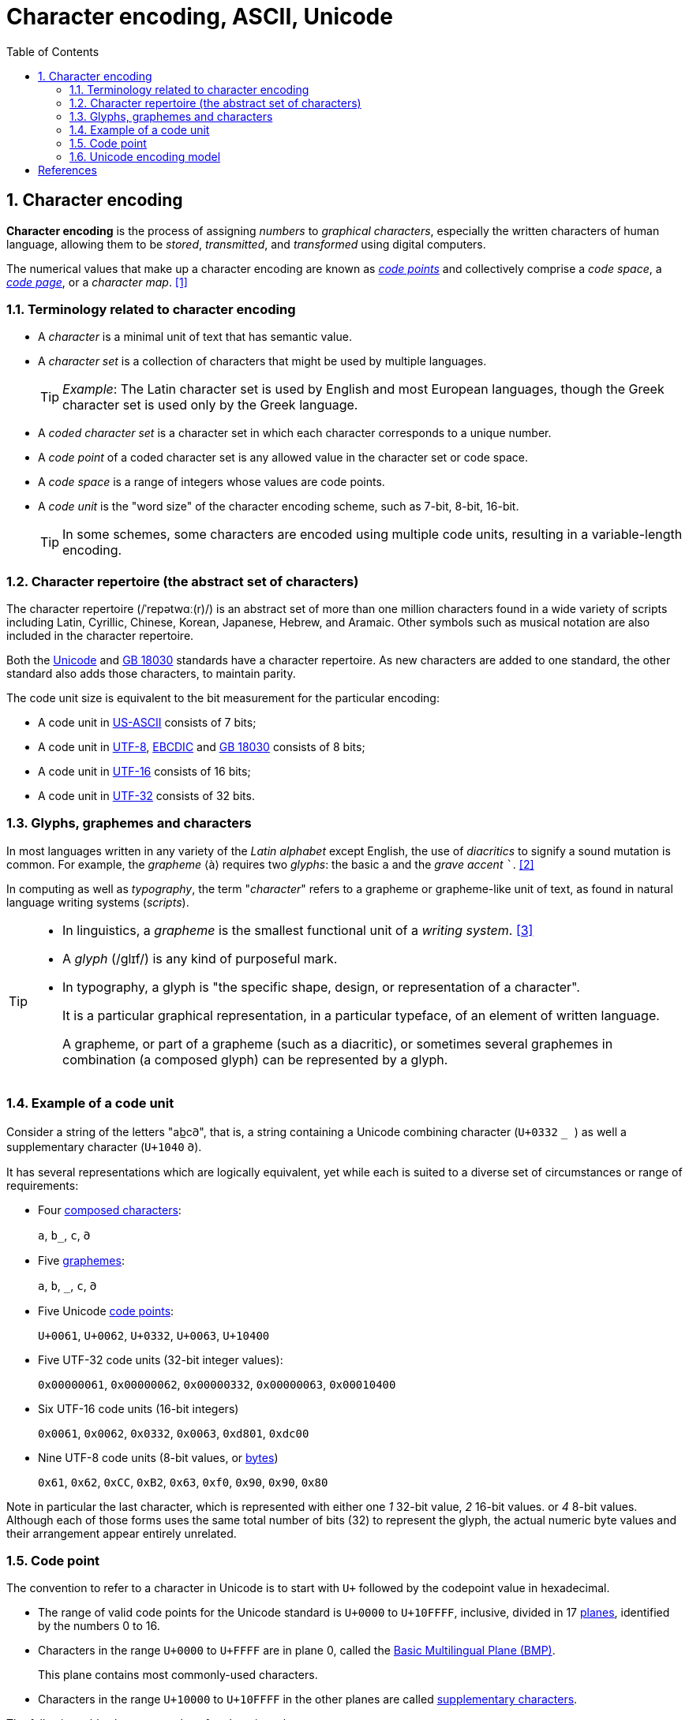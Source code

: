 = Character encoding, ASCII, Unicode
:page-layout: post
:page-categories: ['encoding']
:page-tags: ['encoding', 'charset', 'ascii', 'unicode', 'utf8']
:page-date: 2023-06-30 08:56:55 +0800
:page-revdate: 2023-06-30 08:56:55 +0800
:toc:
:toclevels: 4
:sectnums:
:sectnumlevels: 4

:code_point: https://en.wikipedia.org/wiki/Code_point
:code_page: https://en.wikipedia.org/wiki/Code_page
:unicode: https://en.wikipedia.org/wiki/Unicode
:GB_18030: https://en.wikipedia.org/wiki/GB_18030
:US-ASCII: https://en.wikipedia.org/wiki/US-ASCII
:UTF-8: https://en.wikipedia.org/wiki/UTF-8
:EBCDIC: https://en.wikipedia.org/wiki/EBCDIC
:UTF-16: https://en.wikipedia.org/wiki/UTF-16
:UTF-32: https://en.wikipedia.org/wiki/UTF-32
:byte: https://en.wikipedia.org/wiki/Byte
:universal_character_set: https://en.wikipedia.org/wiki/Universal_Character_Set
:windows_code_page: https://en.wikipedia.org/wiki/Windows_code_page
:diacritic: https://en.wikipedia.org/wiki/Diacritic
:typographic_ligature: https://en.wikipedia.org/wiki/Typographic_ligature
:glyph: https://en.wikipedia.org/wiki/Glyph

== Character encoding

*Character encoding* is the process of assigning _numbers_ to _graphical characters_, especially the written characters of human language, allowing them to be _stored_, _transmitted_, and _transformed_ using digital computers.

The numerical values that make up a character encoding are known as {code_point}[_code points_] and collectively comprise a _code space_, a _{code_page}[code page]_, or a _character map_. <<1>>

=== Terminology related to character encoding

* A _character_ is a minimal unit of text that has semantic value.

* A _character set_ is a collection of characters that might be used by multiple languages.
+
TIP: _Example_: The Latin character set is used by English and most European languages, though the Greek character set is used only by the Greek language.

* A _coded character set_ is a character set in which each character corresponds to a unique number.

* A _code point_ of a coded character set is any allowed value in the character set or code space.

* A _code space_ is a range of integers whose values are code points.

* A _code unit_ is the "word size" of the character encoding scheme, such as 7-bit, 8-bit, 16-bit.
+
TIP: In some schemes, some characters are encoded using multiple code units, resulting in a variable-length encoding.

=== Character repertoire (the abstract set of characters)

The character repertoire (/ˈrepətwɑː(r)/) is an abstract set of more than one million characters found in a wide variety of scripts including Latin, Cyrillic, Chinese, Korean, Japanese, Hebrew, and Aramaic. Other symbols such as musical notation are also included in the character repertoire.

Both the {unicode}[Unicode] and {GB_18030}[GB 18030] standards have a character repertoire. As new characters are added to one standard, the other standard also adds those characters, to maintain parity.

The code unit size is equivalent to the bit measurement for the particular encoding:

* A code unit in {US-ASCII}[US-ASCII] consists of 7 bits;
* A code unit in {UTF-8}[UTF-8], {EBCDIC}[EBCDIC] and {GB_18030}[GB 18030] consists of 8 bits;
* A code unit in {UTF-16}[UTF-16] consists of 16 bits;
* A code unit in {UTF-32}[UTF-32] consists of 32 bits.

=== Glyphs, graphemes and characters

In most languages written in any variety of the _Latin alphabet_ except English, the use of _diacritics_ to signify a sound mutation is common. For example, the _grapheme_ ⟨à⟩ requires two _glyphs_: the basic `a` and the _grave accent_ ```. <<2>>

In computing as well as _typography_, the term "_character_" refers to a grapheme or grapheme-like unit of text, as found in natural language writing systems (_scripts_).

[TIP]
====
* In linguistics, a _grapheme_ is the smallest functional unit of a _writing system_. <<3>>
+
* A _glyph_ (/ɡlɪf/) is any kind of purposeful mark.
+
* In typography, a glyph is "the specific shape, design, or representation of a character".
+
It is a particular graphical representation, in a particular typeface, of an element of written language.
+
A grapheme, or part of a grapheme (such as a diacritic), or sometimes several graphemes in combination (a composed glyph) can be represented by a glyph.
====

=== Example of a code unit

Consider a string of the letters "ab̲c𐐀", that is, a string containing a Unicode combining character (`U+0332` ``̲ ``) as well a supplementary character (`U+1040` ``𐐀``).

It has several representations which are logically equivalent, yet while each is suited to a diverse set of circumstances or range of requirements: 

* Four https://en.wikipedia.org/wiki/Character_(computing)[composed characters]:
+
`a`, `b̲`, `c`, `𐐀`

* Five link:https://en.wikipedia.org/wiki/Grapheme[graphemes]:
+
`a`, `b`, `_`, `c`, `𐐀`

* Five Unicode {code_point}[code points]:
+
`U+0061`, `U+0062`, `U+0332`, `U+0063`, `U+10400`

* Five UTF-32 code units (32-bit integer values):
+
`0x00000061`, `0x00000062`, `0x00000332`, `0x00000063`, `0x00010400`

* Six UTF-16 code units (16-bit integers)
+
`0x0061`, `0x0062`, `0x0332`, `0x0063`, `0xd801`, `0xdc00`

* Nine UTF-8 code units (8-bit values, or {byte}[bytes])
+
`0x61`, `0x62`, `0xCC`, `0xB2`, `0x63`, `0xf0`, `0x90`, `0x90`, `0x80`

Note in particular the last character, which is represented with either one _1_ 32-bit value, _2_ 16-bit values. or _4_ 8-bit values. Although each of those forms uses the same total number of bits (32) to represent the glyph, the actual numeric byte values and their arrangement appear entirely unrelated. 

=== Code point

The convention to refer to a character in Unicode is to start with `U+` followed by the codepoint value in hexadecimal.

* The range of valid code points for the Unicode standard is `U+0000` to `U+10FFFF`, inclusive, divided in 17 https://en.wikipedia.org/wiki/Plane_(Unicode)[planes], identified by the numbers 0 to 16.

* Characters in the range `U+0000` to `U+FFFF` are in plane 0, called the https://en.wikipedia.org/wiki/Plane_(Unicode)#Basic_Multilingual_Plane[Basic Multilingual Plane (BMP)].
+
This plane contains most commonly-used characters.

* Characters in the range `U+10000` to `U+10FFFF` in the other planes are called https://en.wikipedia.org/wiki/Supplementary_characters[supplementary characters]. 

The following table shows examples of code point values:

[%header,cols="3,3,1"]
|===
|Character
|Unicode code point
|Glyph

|Latin A
|U+0041
|Α

|Latin sharp S
|U+00DF
|ß

|Han for East
|U+6771
|東

|Ampersand
|U+0026
|&

|Inverted exclamation mark
|U+00A1
|¡

|Section sign
|U+00A7
|§ 
|===

_A code point is represented by a sequence of code units._ The mapping is defined by the encoding. Thus, the number of code units required to represent a code point depends on the encoding:

* *UTF-8*: code points map to a sequence of one, two, three or four code units.

* *UTF-16*: code units are twice as long as 8-bit code units.
+
Therefore, any code point with a scalar value less than `U+10000` is encoded with a single code unit.
+
Code points with a value `U+10000` or higher require two code units each.
+
These pairs of code units have a unique term in UTF-16: "https://en.wikipedia.org/wiki/UTF-16#Code_points_from_U+010000_to_U+10FFFF[Unicode surrogate pairs]".

* *UTF-32*: the 32-bit code unit is large enough that every code point is represented as a single code unit.

* *GB 18030*: multiple code units per code point are common, because of the small code units. Code points are mapped to one, two, or four code units.

=== Unicode encoding model

{Unicode}[Unicode] and its parallel standard, the ISO/IEC 10646 {universal_character_set}[Universal Character Set], together constitute a modern, unified character encoding.

Rather than mapping characters directly to octets ({byte}[bytes]), they separately define what characters are available, corresponding natural numbers ({code_point}[code points]), how those numbers are encoded as a series of fixed-size natural numbers (_code units_), and finally how those units are encoded as a stream of octets.

The purpose of this decomposition is to establish a universal set of characters that can be encoded in a variety of ways.

To describe this model correctly requires more precise terms than "_character set_" and "_character encoding_." The terms used in the modern model follow:

A *character repertoire* is the full set of abstract characters that a system supports.

* The repertoire may be closed, i.e. no additions are allowed without creating a new standard (as is the case with ASCII and most of the ISO-8859 series), or it may be open, allowing additions (as is the case with Unicode and to a limited extent the {windows_code_page}[Windows code pages]).

* The *characters* in a given repertoire reflect decisions that have been made about how to divide writing systems into basic information units.
+
The basic variants of the Latin, Greek and Cyrillic alphabets can be broken down into _letters_, _digits_, _punctuation_, and a few _special characters_ such as the space, which can all be arranged in simple linear sequences that are displayed in the same order they are read.
+
But even with these alphabets, {diacritic}[diacritics] pose a complication: they can be regarded either as part of a single character containing a letter and diacritic (known as a precomposed character), or as separate characters.
+
The former allows a far simpler text handling system but the latter allows any letter/diacritic combination to be used in text.

* A *coded character set (CCS)* is a function that maps characters to {code_point}[code points] (_each code point represents one character_).
+
For example, in a given repertoire, the capital letter "A" in the Latin alphabet might be represented by the code point 65, the character "B" to 66, and so on.
+
Multiple coded character sets may share the same repertoire; for example ISO/IEC 8859-1 and IBM code pages 037 and 500 all cover the same repertoire but map them to different code points.

* A *character encoding form (CEF)* is the mapping of code points to code units to facilitate storage in a system that represents numbers as bit sequences of fixed length (i.e. practically any computer system).
+
For example, a system that stores numeric information in 16-bit units can only directly represent code points 0 to 65,535 in each unit, but larger code points (say, 65,536 to 1.4 million) could be represented by using multiple 16-bit units. This correspondence is defined by a CEF.

:byte_order_mark: https://en.wikipedia.org/wiki/Byte_order_mark
:escape_sequence: https://en.wikipedia.org/wiki/Escape_sequence

* Next, a *character encoding scheme (CES)* is the mapping of code units to a sequence of octets to facilitate storage on an octet-based file system or transmission over an octet-based network.
+
_Simple character encoding schemes_ include UTF-8, UTF-16BE, UTF-32BE, UTF-16LE or UTF-32LE; _compound character encoding schemes_, such as UTF-16, UTF-32 and ISO/IEC 2022, switch between several simple schemes by using a {byte_order_mark}[byte order mark] or {byte_order_mark}[escape sequences]; _compressing schemes_ try to minimize the number of bytes used per code unit (such as SCSU, BOCU, and Punycode).
+
[TIP]
====
The _byte order mark (BOM)_ is a particular usage of the special Unicode character, _U+FEFF ZERO WIDTH NO-BREAK SPACE_, whose appearance as a magic number at the start of a text stream can signal several things to a program reading the text:

* The _byte order_, or _endianness_, of the text stream in the cases of 16-bit and 32-bit encodings;

* The fact that the text stream's encoding is Unicode, to a high level of confidence;

* Which Unicode character encoding is used.

====

The Unicode model uses the term character map for historical systems which directly assign a sequence of characters to a sequence of bytes, covering all of CCS, CEF and CES layers.

[bibliography]
== References

* [[[character_encoding,1]]] https://en.wikipedia.org/wiki/Character_encoding
* [[[Glyph,2]]] https://en.wikipedia.org/wiki/Glyph
* [[[Grapheme,3]]] https://en.wikipedia.org/wiki/Grapheme
